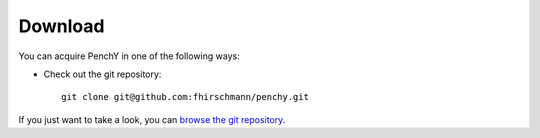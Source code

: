 ========
Download
========

You can acquire PenchY in one of the following ways:

- Check out the git repository::

    git clone git@github.com:fhirschmann/penchy.git

If you just want to take a look, you can
`browse the git repository <https://github.com/fhirschmann/penchy>`_.
